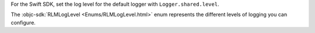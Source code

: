 For the Swift SDK, set the log level for the default logger with
``Logger.shared.level``.

The :objc-sdk:`RLMLogLevel <Enums/RLMLogLevel.html>` enum represents the 
different levels of logging you can configure.
